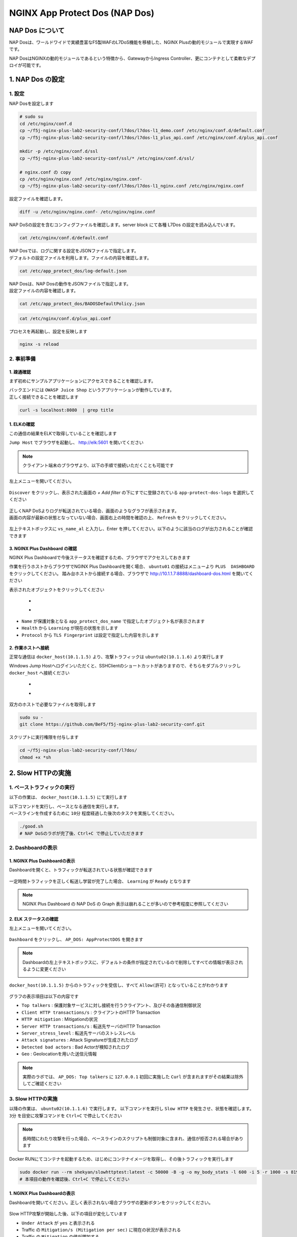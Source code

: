 NGINX App Protect Dos (NAP Dos)
#######

NAP Dos について
====

NAP Dosは、ワールドワイドで実績豊富なF5製WAFのL7DoS機能を移植した、NGINX Plusの動的モジュールで実現するWAFです。

NAP DosはNGINXの動的モジュールであるという特徴から、GatewayからIngress Controller、更にコンテナとして柔軟なデプロイが可能です。

   .. image:: ./media/nap-dos-structure.png
       :width: 400

   .. image:: ./media/nap-dos-structure2.png
       :width: 400

   .. image:: ./media/nap-dos-structure3.png
       :width: 400

1. NAP Dos の設定
====

1. 設定
----

NAP Dosを設定します

.. code-block:: cmdin

  # sudo su
  cd /etc/nginx/conf.d
  cp ~/f5j-nginx-plus-lab2-security-conf/l7dos/l7dos-l1_demo.conf /etc/nginx/conf.d/default.conf
  cp ~/f5j-nginx-plus-lab2-security-conf/l7dos/l7dos-l1_plus_api.conf /etc/nginx/conf.d/plus_api.conf
  
  mkdir -p /etc/nginx/conf.d/ssl
  cp ~/f5j-nginx-plus-lab2-security-conf/ssl/* /etc/nginx/conf.d/ssl/

  # nginx.conf の copy
  cp /etc/nginx/nginx.conf /etc/nginx/nginx.conf-
  cp ~/f5j-nginx-plus-lab2-security-conf/l7dos/l7dos-l1_nginx.conf /etc/nginx/nginx.conf


設定ファイルを確認します。 

.. code-block:: cmdin

  diff -u /etc/nginx/nginx.conf- /etc/nginx/nginx.conf

.. code-block:: bash
  :linenos:
  :caption: 実行結果サンプル

  --- nginx.conf- 2023-01-24 19:34:56.530164984 +0900
  +++ nginx.conf  2023-01-24 19:37:00.063823686 +0900
  @@ -8,16 +8,18 @@
  
   user  nginx;
   worker_processes  auto;
  +worker_rlimit_nofile 10240;
  
   error_log  /var/log/nginx/error.log notice;
   pid        /var/run/nginx.pid;
  
  
   events {
  -    worker_connections  1024;
  +    worker_connections 10240;
  +    accept_mutex       off;
  +    multi_accept       off;
   }
  
  -
   http {
       include       /etc/nginx/mime.types;
       default_type  application/octet-stream;
  @@ -31,28 +33,11 @@
       sendfile        on;
       #tcp_nopush     on;
  
  -    keepalive_timeout  65;
  +    keepalive_timeout  300s;
  +    keepalive_requests 1000000;
  
       #gzip  on;
  
       include /etc/nginx/conf.d/*.conf;
   }
  
  -
  -# TCP/UDP proxy and load balancing block
  -#
  -#stream {
  -    # Example configuration for TCP load balancing
  -
  -    #upstream stream_backend {
  -    #    zone tcp_servers 64k;
  -    #    server backend1.example.com:12345;
  -    #    server backend2.example.com:12345;
  -    #}
  -
  -    #server {
  -    #    listen 12345;
  -    #    status_zone tcp_server;
  -    #    proxy_pass stream_backend;
  -    #}
  -#}


NAP DoSの設定を含むコンフィグファイルを確認します。server block にて各種 L7Dos の設定を読み込んでいます。

.. code-block:: cmdin

  cat /etc/nginx/conf.d/default.conf

.. code-block:: bash
  :linenos:
  :caption: 実行結果サンプル

  upstream server_group {
      zone backend 64k;
      server security-backend1:80;
  }
  
  log_format log_dos ', vs_name_al=$app_protect_dos_vs_name, ip=$remote_addr, tls_fp=$app_protect_dos_tls_fp, outcome=$app_protect_dos_outcome, reason=$app_protect_dos_outcome_reason, ip_tls=$remote_addr:$app_protect_dos_tls_fp, ';
  
  # dos
  server {
      listen 8080;
      keepalive_requests 100000;
      server_name juiceshop;
      ssl_certificate_key conf.d/ssl/nginx-ecc-p256.key;
      ssl_certificate conf.d/ssl/nginx-ecc-p256.pem;
      ssl_session_cache shared:SSL:10m;
      ssl_session_timeout 5m;
      ssl_ciphers AES128-GCM-SHA256;
      ssl_protocols SSLv3 TLSv1 TLSv1.1 TLSv1.2 TLSv1.3;
      app_protect_dos_security_log_enable on;
      app_protect_dos_security_log "/etc/app_protect_dos/log-default.json" syslog:server=elasticsearch:5261;
      set $loggable '0';
      access_log syslog:server=elasticsearch:5561 log_dos if=$loggable;
  
      location / {
          app_protect_dos_enable on;
          app_protect_dos_name "juiceshop";
          app_protect_dos_monitor uri=http://security-backend1:80/ timeout=3;
          app_protect_dos_policy_file "/etc/app_protect_dos/BADOSDefaultPolicy.json";
          proxy_pass http://server_group;
      }
  }


| NAP Dosでは、ログに関する設定をJSONファイルで指定します。
| デフォルトの設定ファイルを利用します。ファイルの内容を確認します。

.. code-block:: cmdin

  cat /etc/app_protect_dos/log-default.json

.. code-block:: bash
  :caption: 実行結果サンプル
  :linenos:

  {
    "filter": {
      "traffic-mitigation-stats": "all",
      "bad-actors": "top 10",
      "attack-signatures": "top 10"
    }
  }


| NAP Dosは、NAP Dosの動作をJSONファイルで指定します。
| 設定ファイルの内容を確認します。

.. code-block:: cmdin

  cat /etc/app_protect_dos/BADOSDefaultPolicy.json

.. code-block:: bash
  :caption: 実行結果サンプル
  :linenos:

  {
      "mitigation_mode" : "standard",
      "signatures" : "on",
      "bad_actors" : "on",
      "automation_tools_detection" : "on",
      "tls_fingerprint" : "on"
  }
  
.. code-block:: cmdin

  cat /etc/nginx/conf.d/plus_api.conf

.. code-block:: bash
  :linenos:
  :caption: 実行結果サンプル
  
  server {
      listen 8888;
      access_log /var/log/nginx/mng_access.log;
  
      location /api {
          app_protect_dos_api;
      }
  
      location = / {
          rewrite ^(.*)$ https://$host/dashboard-dos.html permanent;
      }
  
      location = /dashboard-dos.html {
          root   /usr/share/nginx/html;
      }
  
  }


プロセスを再起動し、設定を反映します

.. code-block:: cmdin

  nginx -s reload


2. 事前準備
----

1. 疎通確認
~~~~

まず初めにサンプルアプリケーションにアクセスできることを確認します。

| バックエンドには ``OWASP Juice Shop`` というアプリケーションが動作しています。
| 正しく接続できることを確認します

.. code-block:: cmdin

  curl -s localhost:8080  | grep title

.. code-block:: bash
  :caption: 実行結果サンプル
  :linenos:

  <title>OWASP Juice Shop</title>

1. ELKの確認
~~~~

この通信の結果をELKで取得していることを確認します

``Jump Host`` でブラウザを起動し、 `http://elk:5601 <http://elk:5601>`__ を開いてください

.. NOTE::
   クライアント端末のブラウザより、以下の手順で接続いただくことも可能です

   .. image:: ../module03/media/udf_docker_elk.jpg
       :width: 200

左上メニューを開いてください。

   .. image:: ../module03/media/elk-menu.jpg
       :width: 400

``Discover`` をクリックし、表示された画面の `+ Add filter` の下にすでに登録されている ``app-protect-dos-logs`` を選択してください

   .. image:: ./media/elk-discover-doslogs.png
       :width: 400

| 正しくNAP DoSよりログが転送されている場合、画面のようなグラフが表示されます。
| 画面の内容が最新の状態となっていない場合、画面右上の時間を確認の上、 ``Refresh`` をクリックしてください。

   .. image:: ./media/elk-discover-dos.png
       :width: 400

左上テキストボックスに ``vs_name_al`` と入力し、Enter を押してください。以下のように該当のログが出力されることが確認できます

   .. image:: ./media/elk-discover-dos2.png
       :width: 400


3. NGINX Plus Dashboard の確認
~~~~

NGINX Plus Dashboardで今後ステータスを確認するため、ブラウザでアクセスしておきます

作業を行うホストからブラウザでNGINX Plus Dashboardを開く場合、 ``ubuntu01`` の接続はメニューより ``PLUS  DASHBOARD`` をクリックしてください。
踏み台ホストから接続する場合、ブラウザで `http://10.1.1.7:8888/dashboard-dos.html <http://10.1.1.7:8888/dashboard-dos.html>`__ を開いてください

表示されたオブジェクトをクリックしてください

   - .. image:: ./media/plus-dashboard-dos.png
       :width: 400

   - .. image:: ./media/plus-dashboard-dos2.png
       :width: 400

- ``Name`` が保護対象となる ``app_protect_dos_name`` で指定したオブジェクト名が表示されます
- ``Health`` から ``Learning`` が現在の状態を示します
- ``Protocol`` から ``TLS Fingerprint`` は設定で指定した内容を示します

2. 作業ホストへ接続
~~~~

正常な通信は ``docker_host(10.1.1.5)`` より、攻撃トラフィックは ``ubuntu02(10.1.1.6)`` より実行します

Windows Jump Hostへログインいただくと、SSHClientのショートカットがありますので、そちらをダブルクリックし
``docker_host`` へ接続ください

   - .. image:: ../module01/media/putty_icon.jpg
      :width: 50

   - .. image:: ../module01/media/putty_menu.jpg
      :width: 200

双方のホストで必要なファイルを取得します

.. code-block:: cmdin
   
   sudo su -
   git clone https://github.com/BeF5/f5j-nginx-plus-lab2-security-conf.git

スクリプトに実行権限を付与します

.. code-block:: cmdin

   cd ~/f5j-nginx-plus-lab2-security-conf/l7dos/
   chmod +x *sh

2. Slow HTTPの実施
====

1. ベーストラフィックの実行
----

以下の作業は、 ``docker_host(10.1.1.5)`` にて実行します

| 以下コマンドを実行し、ベースとなる通信を実行します。
| ベースラインを作成するために ``10分`` 程度経過した後次のタスクを実施してください。

.. code-block:: cmdin

  ./good.sh
  # NAP DoSのラボが完了後、Ctrl+C で停止していただきます

.. code-block:: bash
  :linenos:
  :caption: 実行結果サンプル

  JUICESHOP HTTP Code:200
  
  JUICESHOP HTTP Code:200
  ...

2. Dashboardの表示
----

1. NGINX Plus Dashboardの表示
~~~~

Dashboardを開くと、トラフィックが転送されている状態が確認できます

   .. image:: ./media/plus-dashboard-dos-good.png
       :width: 400

一定時間トラフィックを正しく転送し学習が完了した場合、 ``Learning`` が ``Ready`` となります

.. NOTE::

  NGINX Plus Dashboard の NAP DoS の Graph 表示は崩れることが多いので参考程度に参照してください

2. ELK ステータスの確認
~~~~

左上メニューを開いてください。

   .. image:: ../module03/media/elk-menu.jpg
       :width: 400

``Dashboard`` をクリックし、 ``AP_DOS: AppProtectDOS`` を開きます

   .. image:: ./media/elk-dashboard-dos.png
       :width: 400

.. NOTE::
   Dashboardの左上テキストボックスに、デフォルトの条件が指定されているので削除してすべての情報が表示されるように変更ください

   .. image:: ./media/elk-dashboard-dos-delete-example.png
       :width: 400

``docker_host(10.1.1.5)`` からのトラフィックを受信し、すべて ``Allow(許可)`` となっていることがわかります

   .. image:: ./media/elk-dashboard-dos-good.png
       :width: 400

グラフの表示項目は以下の内容です

- ``Top talkers`` : 保護対象サービスに対し接続を行うクライアント、及びその各通信制御状況
- ``Client HTTP transactions/s`` : クライアントのHTTP Transaction
- ``HTTP mitigation`` : Mitigationの状況
- ``Server HTTP transactions/s`` : 転送先サーバのHTTP Transaction
- ``Server_stress_level`` : 転送先サーバのストレスレベル
- ``Attack signatures`` : Attack Signatureが生成されたログ
- ``Detected bad actors`` : Bad Actorが検知されたログ 
- ``Geo`` : Geolocationを用いた送信元情報

.. NOTE::
   実際のラボでは、 ``AP_DOS: Top talkers`` に ``127.0.0.1`` 初回に実施した ``Curl`` が含まれますがその結果は除外してご確認ください

3. Slow HTTPの実施
----

以降の作業は、 ``ubuntu02(10.1.1.6)`` で実行します。
以下コマンドを実行し ``Slow HTTP`` を発生させ、状態を確認します。 ``3分`` を目安に攻撃コマンドを ``Ctrl+C`` で停止してください

.. NOTE::
   長時間にわたり攻撃を行った場合、ベースラインのスクリプトも制御対象に含まれ、通信が拒否される場合があります

Docker RUNにてコンテナを起動するため、はじめにコンテナイメージを取得し、その後トラフィックを実行します

.. code-block:: cmdin

  sudo docker run --rm shekyan/slowhttptest:latest -c 50000 -B -g -o my_body_stats -l 600 -i 5 -r 1000 -s 8192 -u http://10.1.1.7:8080/rest/products/search?q=vodka  -x 10 -p 3
  # 本項目の動作を確認後、Ctrl+C で停止してください

.. code-block:: bash
  :linenos:
  :caption: 実行結果サンプル

         slowhttptest version 1.8.3
   - https://github.com/shekyan/slowhttptest -
  test type:                        SLOW BODY
  number of connections:            50000
  URL:                              http://10.1.1.7:8080/rest/products/search?q=vodka
  verb:                             POST
  cookie:
  Content-Length header value:      8192
  follow up data max size:          22
  interval between follow up data:  5 seconds
  connections per seconds:          1000
  probe connection timeout:         3 seconds
  test duration:                    600 seconds
  using proxy:                      no proxy
  
  Tue Jan 24 10:27:04 2023:
  slow HTTP test status on 0th second:
  
  initializing:        0
  pending:             1
  connected:           0
  error:               0
  closed:              0
  service available:   YES

  一定時間経過後、テストが開始します


1. NGINX Plus Dashboardの表示
~~~~

Dashboardを開いてください。正しく表示されない場合ブラウザの更新ボタンをクリックしてください。

   .. image:: ./media/plus-dashboard-dos-slowhttp.png
       :width: 400

Slow HTTP攻撃が開始した後、以下の項目が変化しています

- ``Under Attack`` が ``yes`` と表示される
- Traffic の ``Mitigation/s (Mitigation per sec)`` に現在の状況が表示される
- Traffic の ``Mitigation`` の値が増加する
- Graphの ``Mitigations`` が増加し、赤色で表示される

2. ELK ステータスの確認
~~~~

こちらの表示結果は、攻撃を実行して一定時間立った結果を示しています

NAP DoS で保護対象となっているオブジェクト・グラフが表示されます。
画面下部のグラフを表示する

   .. image:: ./media/elk-dashboard-dos-slowhttp.png
       :width: 400

- ``Client HTTP transactions/s`` 、 ``Server HTTP transactions/s`` の内容を確認すると、予め実行した正常（と想定した通信）によるBaselineと同等の ``Successful tps`` となっていることがわかります。また、攻撃を検知した後、攻撃トラフィックを緩和し適切にサーバに転送していることがわかります
- ``HTTP Mitigation`` の内容を確認すると、攻撃を検知した後、状況に応じて順次通信の内容に応じて様々な緩和策を実施していることがわかります
- ``Attack signatures`` 、 ``Detected bad actors`` のそれぞれに記録されたログが出力されています

Attack signaturesのログが記録されていることがわかります。内容を確認します

   .. image:: ./media/elk-dashboard-dos-slowhttp-sig.png
       :width: 400

``signatures`` 欄に記載されている内容は以下となります。読みやすいように改行しています

.. code-block:: bash
  :linenos:
  :caption: Attack Signature 表示内容サンプル

  (http.hdrorder hashes-to 24) 
  and (http.referer_header_exists eq true) 
  and (http.request.method eq POST) 
  and (http.user_agent contains other-than(IE|Firefox|Opera|Chrome|Safari|curl|grpc)) 
  and (http.referer hashes-to 51) 
  and (http.accept contains text/javascript) 
  and (http.x_forwarded_for_header_exists eq false) 
  and (http.connection_header_exists eq true) 
  and (http.uri_parameters eq 0) 
  and (http.uri_len between 16-31) 
  and (http.content_type_header_exists eq true) 
  and (http.cookie_header_exists eq false) 
  and (http.uri_file hashes-to 31) 
  and (http.headers_count eq 7) 
  and (http.content_length_header_exists eq true) 
  and (http.accept_header_exists eq true) 
  and (http.host_header_exists eq true) 
  and (http.user_agent_header_exists eq true)


Bad Actorのログが記録されていることがわかります。内容を確認します

   .. image:: ./media/elk-dashboard-dos-slowhttp-badactor.png
       :width: 400

.. NOTE::
  ``docker_host(10.1.1.5) が bad actor`` として検知されている場合には、 次のラボで ``docker_host(10.1.1.5) が bad actorとして検知された場合`` を参照してください

4. Slow HTTPの停止
----

攻撃トラフィックが動作中の場合、 ``ubuntu02(10.1.1.6)`` のターミナルで
実行したコマンドを ``Ctrl+C`` で停止してください

2. HTTP Floodの実施
====

1. ベース通信の実施
----

Slow HTTPのベース通信を実行中の場合はこちらのステップを飛ばしてください。
必要に応じて再度ベース通信を、 ``docker_host(10.1.1.5)`` にて実行します

.. NOTE::
  ``docker_host(10.1.1.5) が bad actorとして検知された場合`` 、 ``ubuntu01 (10.1.1.7)`` でNGINXを再起動し、再度ベーストラフィックを学習してください

  .. code-block:: cmdin

    service nginx restart

.. code-block:: cmdin

  # cd ~/f5j-nginx-plus-lab2-security-conf/l7dos/
  # chmod +x *sh
  ./good.sh
   # NAP DoSのラボが完了後、Ctrl+C で停止していただきます

.. code-block:: bash
  :linenos:
  :caption: 実行結果サンプル

  JUICESHOP HTTP Code:200
  
  JUICESHOP HTTP Code:200
  ....

2. Dashboardの表示
----

Slow HTTPの手順と同様に、 ``NGINX Plus Dashbaord`` 、 ``ELK`` の内容が表示されることを確認してください

3. HTTP Floodの実施
----

以降の作業は、 ``ubuntu02(10.1.1.6)`` で実行します。
以下コマンドを実行し ``Slow HTTP`` を発生させ、状態を確認します

.. code-block:: cmdin

  # cd ~/f5j-nginx-plus-lab2-security-conf/l7dos/
  # chmod +x *sh
  ./http1flood.sh

  # 本項目の動作を確認後、Ctrl+C で停止していただきます

Docker RUNにてコンテナを起動するため、はじめにコンテナイメージを取得します。
その後、攻撃に該当する通信が実行されます

.. code-block:: bash
  :linenos:
  :caption: 実行結果サンプル

  Benchmarking 10.1.1.7 (be patient)
  Completed 200 requests
  Completed 400 requests
  Completed 600 requests
  Completed 800 requests
  Completed 1000 requests
  Completed 1200 requests
  Completed 1400 requests
  Completed 1600 requests
  Completed 1800 requests
  Completed 2000 requests
  Finished 2000 requests
  
  
  Server Software:        nginx/1.23.2
  Server Hostname:        10.1.1.7
  Server Port:            8080
  
  Document Path:          /rest/products/search?q=vodka
  Document Length:        Variable
  
  Concurrency Level:      100
  Time taken for tests:   4.121 seconds
  Complete requests:      2000
  Failed requests:        0
  Non-2xx responses:      1714
  Total transferred:      877982 bytes
  HTML transferred:       301674 bytes
  Requests per second:    485.27 [#/sec] (mean)
  Time per request:       206.070 [ms] (mean)
  Time per request:       2.061 [ms] (mean, across all concurrent requests)
  Transfer rate:          208.04 [Kbytes/sec] received
  
  Connection Times (ms)
                min  mean[+/-sd] median   max
  Connect:        0    1   0.9      1       7
  Processing:     0  186 458.1      2    1886
  Waiting:        0  185 458.3      2    1886
  Total:          0  187 458.2      3    1890

4. Dashboardの表示
----

1. NGINX Plus Dashboardの表示
~~~~

Dashboardを開いてください。正しく表示されない場合ブラウザの更新ボタンをクリックしてください。

   .. image:: ./media/plus-dashboard-dos-httpflood.png
       :width: 400

HTTP Flood攻撃が開始した後、Slow HTTPと同様に以下の項目が変化しています

- ``Under Attack`` が ``yes`` と表示される
- Traffic の ``Mitigation/s (Mitigation per sec)`` に現在の状況が表示される（サンプルはスクリーンショット取得のタイミングで通信が発生しなかったため 0)
- Traffic の ``Mitigation`` の値が増加する
- Graphの ``Mitigations`` が増加し、赤色で表示される

2. ELK ステータスの確認
~~~~

NAP DoS で保護対象となっているオブジェクト・グラフが表示されます。
画面下部のグラフを表示する

   .. image:: ./media/elk-dashboard-dos-httpflood.png
       :width: 400

HTTP Flood攻撃が開始した後、以下の項目が変化しています

- ``Client HTTP transactions/s`` 、 ``Server HTTP transactions/s`` の内容を確認すると、予め実行した正常（と想定した通信）によるBaselineと同等の ``Successful tps`` となっていることがわかります。また、攻撃を検知した後、攻撃トラフィックを緩和し適切にサーバに転送していることがわかります
- Slow HTTPと異なりHTTP Flood の場合には、通信の内容がほぼ正常な通信のため瞬間的にサーバサイドへ転送されますがその後緩和されていることがわかります
- ``HTTP Mitigation`` の内容を確認すると、攻撃を検知した後、状況に応じて順次通信の内容に応じて様々な緩和策を実施していることがわかります
- ``Attack signatures`` 、 ``Detected bad actors`` のそれぞれに記録されたログが出力されています

Attack Signatureのログが記録されていることがわかります。内容を確認します

   .. image:: ./media/elk-dashboard-dos-httpflood-sig.png
       :width: 400

``signatures`` 欄に記載されている内容は以下となります。読みやすいように改行しています

.. code-block:: bash
  :linenos:
  :caption: Attack Signature 表示内容サンプル

  (http.x_forwarded_for_header_exists eq false) 
  and (http.cookie_header_exists eq false) 
  and (http.uri_file hashes-to 31) 
  and (http.user_agent contains other-than(IE|Firefox|Opera|Chrome|Safari|curl|grpc)) 
  and (http.hdrorder hashes-to 50) 
  and (http.request.method eq GET) 
  and (http.headers_count eq 3) 
  and (http.uri_parameters eq 0) 
  and (http.accept contains other-than(application|audio|message|text|image|multipart)) 
  and (http.uri_len between 16-31) 
  and (http.host_header_exists eq true) 
  and (http.accept_header_exists eq true) 
  and (http.user_agent_header_exists eq true)

Bad Actorのログが記録されていることがわかります。内容を確認します

   .. image:: ./media/elk-dashboard-dos-httpflood-badactor.png
       :width: 400
